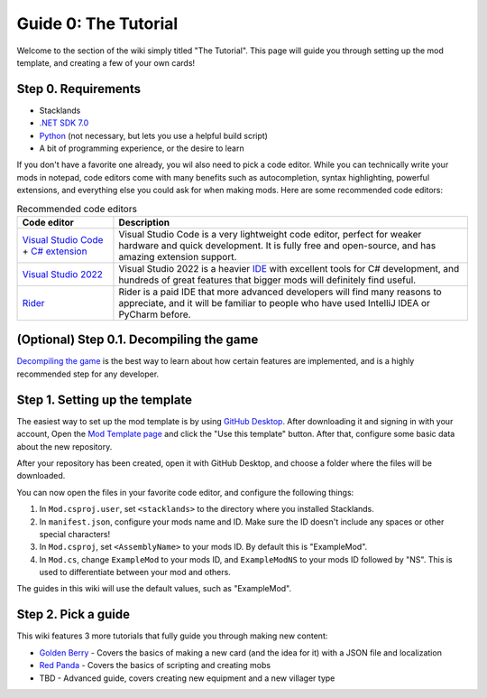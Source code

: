 Guide 0: The Tutorial
#####################

Welcome to the section of the wiki simply titled "The Tutorial". This page will guide you through
setting up the mod template, and creating a few of your own cards!

Step 0. Requirements
====================

* Stacklands
* `.NET SDK 7.0 <https://dotnet.microsoft.com/en-us/download>`_
* `Python <https://www.python.org/downloads/>`_ (not necessary, but lets you use a helpful build script)
* A bit of programming experience, or the desire to learn

If you don't have a favorite one already, you wil also need to pick a code editor. While you can technically
write your mods in notepad, code editors come with many benefits such as autocompletion, syntax highlighting,
powerful extensions, and everything else you could ask for when making mods. Here are some recommended code
editors:

.. list-table:: Recommended code editors
    :header-rows: 1

    * - Code editor
      - Description

    * - `Visual Studio Code <https://code.visualstudio.com>`_ + `C# extension <https://marketplace.visualstudio.com/items?itemName=ms-dotnettools.csharp>`_
      - Visual Studio Code is a very lightweight code editor, perfect for weaker hardware and quick development. It is fully free and open-source, and has amazing extension support.

    * - `Visual Studio 2022 <https://visualstudio.microsoft.com/vs/>`_
      - Visual Studio 2022 is a heavier `IDE <https://en.wikipedia.org/wiki/Integrated_development_environment>`_ with excellent tools for C# development, and hundreds of great features that bigger mods will definitely find useful.

    * - `Rider <https://www.jetbrains.com/rider/>`_
      - Rider is a paid IDE that more advanced developers will find many reasons to appreciate, and it will be familiar to people who have used IntelliJ IDEA or PyCharm before.

(Optional) Step 0.1. Decompiling the game
=========================================

`Decompiling the game <decompiling.html>`_ is the best way to learn about how certain features are implemented,
and is a highly recommended step for any developer.

Step 1. Setting up the template
===============================

The easiest way to set up the mod template is by using `GitHub Desktop <https://desktop.github.com/>`_. After
downloading it and signing in with your account, Open the `Mod Template page <https://github.com/stacklandsdev/mod-template>`_
and click the "Use this template" button. After that, configure some basic data about the new repository.

.. image:: images/tutorial_1.png

.. image:: images/tutorial_2.png

After your repository has been created, open it with GitHub Desktop, and choose a folder where the files will be
downloaded.

.. image:: images/tutorial_3.png

.. image:: images/tutorial_4.png

You can now open the files in your favorite code editor, and configure the following things:

#. In ``Mod.csproj.user``, set ``<stacklands>`` to the directory where you installed Stacklands.
#. In ``manifest.json``, configure your mods name and ID. Make sure the ID doesn't include any spaces or other special characters!
#. In ``Mod.csproj``, set ``<AssemblyName>`` to your mods ID. By default this is "ExampleMod".
#. In ``Mod.cs``, change ``ExampleMod`` to your mods ID, and ``ExampleModNS`` to your mods ID followed by "NS". This is used to differentiate between your mod and others.

The guides in this wiki will use the default values, such as "ExampleMod".

Step 2. Pick a guide
====================

This wiki features 3 more tutorials that fully guide you through making new content:

* `Golden Berry <golden_berry.html>`_ - Covers the basics of making a new card (and the idea for it) with a JSON file and localization
* `Red Panda <red_panda.html>`_ - Covers the basics of scripting and creating mobs
* TBD - Advanced guide, covers creating new equipment and a new villager type
